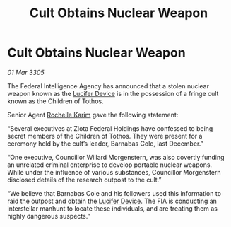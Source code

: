 :PROPERTIES:
:ID:       5cd1bc83-d7aa-4e48-9fa7-0244376d7150
:END:
#+title: Cult Obtains Nuclear Weapon
#+filetags: :galnet:

* Cult Obtains Nuclear Weapon

/01 Mar 3305/

The Federal Intelligence Agency has announced that a stolen nuclear weapon known as the [[id:070dd4b2-b839-41a8-8f99-e8f0b1e7db9f][Lucifer Device]] is in the possession of a fringe cult known as the Children of Tothos. 

Senior Agent [[id:1900b0bf-bf32-4102-8cba-e9f2143ebedc][Rochelle Karim]] gave the following statement: 

“Several executives at Zlota Federal Holdings have confessed to being secret members of the Children of Tothos. They were present for a ceremony held by the cult’s leader, Barnabas Cole, last December.” 

“One executive, Councillor Willard Morgenstern, was also covertly funding an unrelated criminal enterprise to develop portable nuclear weapons. While under the influence of various substances, Councillor Morgenstern disclosed details of the research outpost to the cult.” 

“We believe that Barnabas Cole and his followers used this information to raid the outpost and obtain the [[id:070dd4b2-b839-41a8-8f99-e8f0b1e7db9f][Lucifer Device]]. The FIA is conducting an interstellar manhunt to locate these individuals, and are treating them as highly dangerous suspects.”
